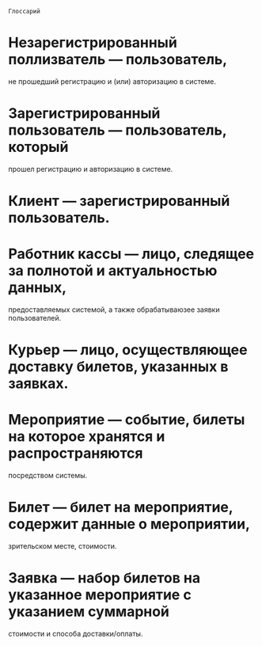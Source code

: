 =Глоссарий=

* Незарегистрированный поллизватель --- пользователь, 
  не прошедший регистрацию и (или) авторизацию в системе.

* Зарегистрированный пользователь --- пользователь, который 
  прошел регистрацию и авторизацию в системе.

* Клиент --- зарегистрированный пользователь.

* Работник кассы --- лицо, следящее за полнотой и актуальностью данных,
  предоставляемых системой, а также обрабатываюзее заявки пользователей.

* Курьер --- лицо, осуществляющее доставку билетов, указанных в заявках.

* Мероприятие --- событие, билеты на которое хранятся и распространяются
  посредством системы.

* Билет --- билет на мероприятие, содержит данные о мероприятии,
  зрительском месте, стоимости.

* Заявка --- набор билетов на указанное мероприятие с указанием суммарной 
  стоимости и способа доставки/оплаты.
